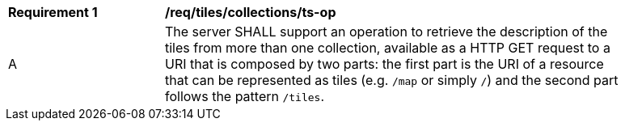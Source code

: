 [[req_tiles_collections_ts-op]]
[width="90%",cols="2,6a"]
|===
^|*Requirement {counter:req-id}* |*/req/tiles/collections/ts-op*
^|A |The server SHALL support an operation to retrieve the description of the tiles from more than one collection, available as a HTTP GET request to a URI that is composed by two parts: the first part is the URI of a resource that can be represented as tiles (e.g. `/map` or simply `/`) and the second part follows the pattern `/tiles`.
|===
